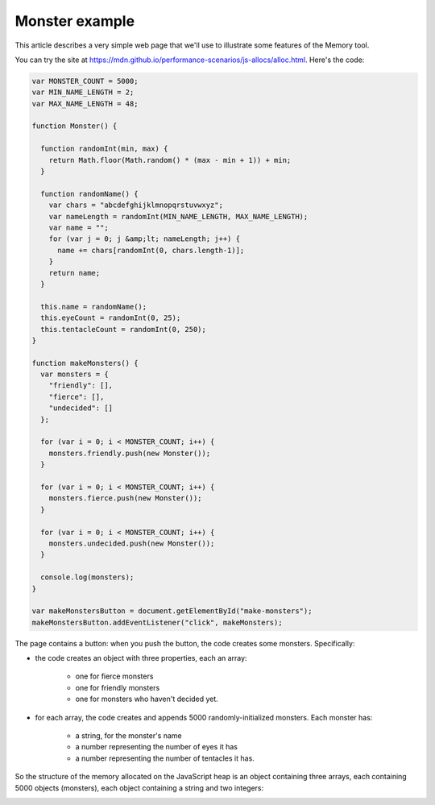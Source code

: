 ===============
Monster example
===============

This article describes a very simple web page that we'll use to illustrate some features of the Memory tool.

You can try the site at https://mdn.github.io/performance-scenarios/js-allocs/alloc.html. Here's the code:

.. code-block:: javascript

  var MONSTER_COUNT = 5000;
  var MIN_NAME_LENGTH = 2;
  var MAX_NAME_LENGTH = 48;

  function Monster() {

    function randomInt(min, max) {
      return Math.floor(Math.random() * (max - min + 1)) + min;
    }

    function randomName() {
      var chars = "abcdefghijklmnopqrstuvwxyz";
      var nameLength = randomInt(MIN_NAME_LENGTH, MAX_NAME_LENGTH);
      var name = "";
      for (var j = 0; j &amp;lt; nameLength; j++) {
        name += chars[randomInt(0, chars.length-1)];
      }
      return name;
    }

    this.name = randomName();
    this.eyeCount = randomInt(0, 25);
    this.tentacleCount = randomInt(0, 250);
  }

  function makeMonsters() {
    var monsters = {
      "friendly": [],
      "fierce": [],
      "undecided": []
    };

    for (var i = 0; i < MONSTER_COUNT; i++) {
      monsters.friendly.push(new Monster());
    }

    for (var i = 0; i < MONSTER_COUNT; i++) {
      monsters.fierce.push(new Monster());
    }

    for (var i = 0; i < MONSTER_COUNT; i++) {
      monsters.undecided.push(new Monster());
    }

    console.log(monsters);
  }

  var makeMonstersButton = document.getElementById("make-monsters");
  makeMonstersButton.addEventListener("click", makeMonsters);

The page contains a button: when you push the button, the code creates some monsters. Specifically:


- the code creates an object with three properties, each an array:

   - one for fierce monsters
   - one for friendly monsters
   - one for monsters who haven't decided yet.


- for each array, the code creates and appends 5000 randomly-initialized monsters. Each monster has:

   - a string, for the monster's name
   - a number representing the number of eyes it has
   - a number representing the number of tentacles it has.

So the structure of the memory allocated on the JavaScript heap is an object containing three arrays, each containing 5000 objects (monsters), each object containing a string and two integers:

.. image:: monsters.svg
  :class: center

